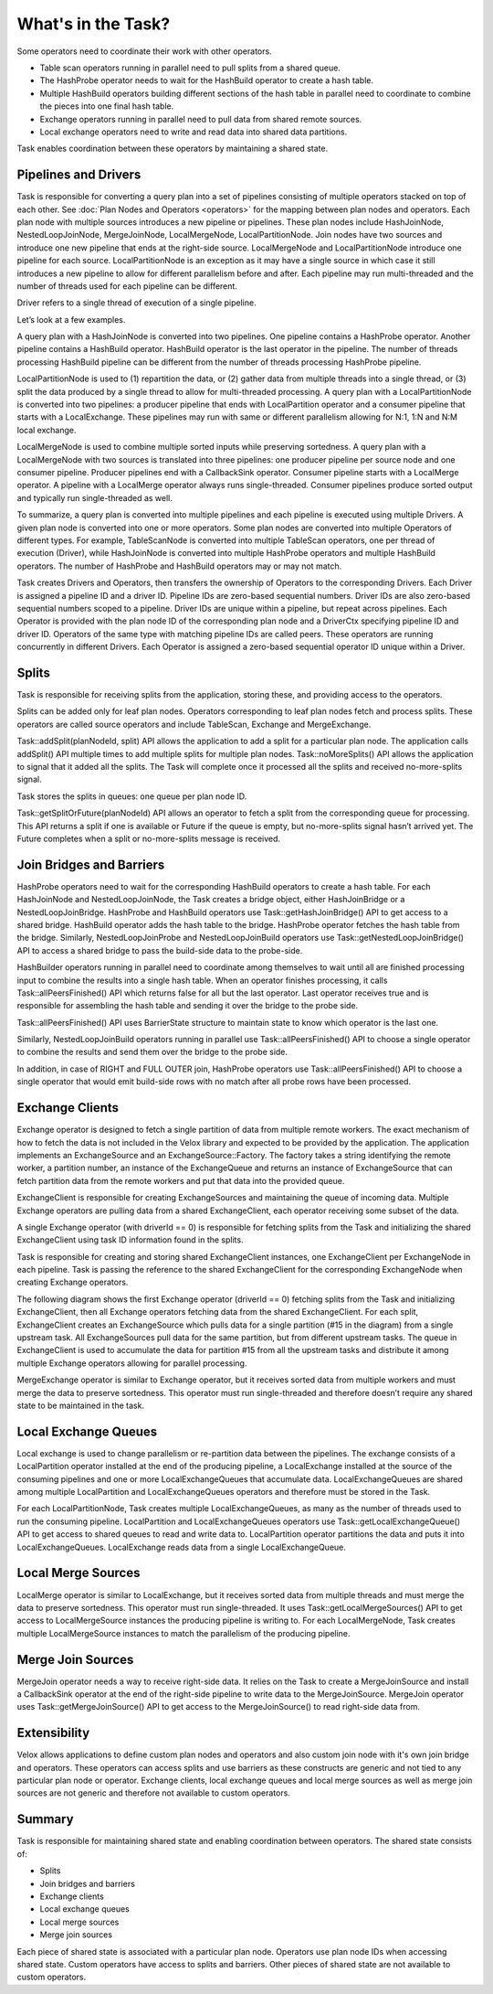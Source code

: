 ===================
What's in the Task?
===================

Some operators need to coordinate their work with other operators.

* Table scan operators running in parallel need to pull splits from a shared
  queue.
* The HashProbe operator needs to wait for the HashBuild operator to create a
  hash table.
* Multiple HashBuild operators building different sections of the hash table in
  parallel need to coordinate to combine the pieces into one final hash
  table.
* Exchange operators running in parallel need to pull data from shared remote
  sources.
* Local exchange operators need to write and read data into shared data
  partitions.

Task enables coordination between these operators by maintaining a shared
state.

Pipelines and Drivers
---------------------

Task is responsible for converting a query plan into a set of pipelines
consisting of multiple operators stacked on top of each other.
See :doc:`Plan Nodes and Operators <operators>` for the mapping between plan
nodes and operators. Each plan node with multiple sources introduces a new
pipeline or pipelines. These plan nodes include HashJoinNode, NestedLoopJoinNode,
MergeJoinNode, LocalMergeNode, LocalPartitionNode. Join nodes have two sources
and introduce one new pipeline that ends at the right-side source.
LocalMergeNode and LocalPartitionNode introduce one pipeline for each source.
LocalPartitionNode is an exception as it may have a single source in which case
it still introduces a new pipeline to allow for different parallelism before
and after. Each pipeline may run multi-threaded and the number of threads used
for each pipeline can be different.

Driver refers to a single thread of execution of a single pipeline.

Let’s look at a few examples.

A query plan with a HashJoinNode is converted into two pipelines. One pipeline
contains a HashProbe operator. Another pipeline contains a HashBuild operator.
HashBuild operator is the last operator in the pipeline. The number of threads
processing HashBuild pipeline can be different from the number of threads
processing HashProbe pipeline.

.. image:: images/task-join-plan.png
    :width: 400
    :align: center

LocalPartitionNode is used to (1) repartition the data, or (2) gather data from
multiple threads into a single thread, or (3) split the data produced by a
single thread to allow for multi-threaded processing. A query plan with a
LocalPartitionNode is converted into two pipelines: a producer pipeline that
ends with LocalPartition operator and a consumer pipeline that starts with a
LocalExchange. These pipelines may run with same or different
parallelism allowing for N:1, 1:N and N:M local exchange.

.. image:: images/task-local-exchange-plan.png
    :width: 400
    :align: center

LocalMergeNode is used to combine multiple sorted inputs while preserving
sortedness. A query plan with a LocalMergeNode with two sources is translated
into three pipelines: one producer pipeline per source node and one consumer
pipeline. Producer pipelines end with a CallbackSink operator. Consumer
pipeline starts with a LocalMerge operator. A pipeline with a LocalMerge
operator always runs single-threaded. Consumer pipelines produce sorted output
and typically run single-threaded as well.

.. image:: images/task-local-merge-plan.png
    :width: 400
    :align: center

To summarize, a query plan is converted into multiple pipelines and each
pipeline is executed using multiple Drivers. A given plan node is converted
into one or more operators. Some plan nodes are converted into multiple
Operators of different types. For example, TableScanNode is converted into
multiple TableScan operators, one per thread of execution (Driver), while
HashJoinNode is converted into multiple HashProbe operators and multiple
HashBuild operators. The number of HashProbe and HashBuild operators may or may
not match.

Task creates Drivers and Operators, then transfers the ownership of Operators to
the corresponding Drivers. Each Driver is assigned a pipeline ID and a driver
ID. Pipeline IDs are zero-based sequential numbers. Driver IDs are also
zero-based sequential numbers scoped to a pipeline. Driver IDs are unique
within a pipeline, but repeat across pipelines. Each Operator is provided with
the plan node ID of the corresponding plan node and a DriverCtx specifying
pipeline ID and driver ID. Operators of the same type with matching pipeline
IDs are called peers. These operators are running concurrently in different
Drivers. Each Operator is assigned a zero-based sequential operator ID unique
within a Driver.

Splits
------

Task is responsible for receiving splits from the application, storing these,
and providing access to the operators.

Splits can be added only for leaf plan nodes. Operators corresponding to leaf
plan nodes fetch and process splits. These operators are called source
operators and include TableScan, Exchange and MergeExchange.

Task::addSplit(planNodeId, split) API allows the application to add a split for
a particular plan node. The application calls addSplit() API multiple times to
add multiple splits for multiple plan nodes. Task::noMoreSplits() API allows
the application to signal that it added all the splits. The Task will complete
once it processed all the splits and received no-more-splits signal.

Task stores the splits in queues: one queue per plan node ID.

Task::getSplitOrFuture(planNodeId) API allows an operator to fetch a split from
the corresponding queue for processing. This API returns a split if one is
available or Future if the queue is empty, but no-more-splits signal hasn’t
arrived yet. The Future completes when a split or no-more-splits message is
received.

.. image:: images/task-splits.png
    :width: 400
    :align: center

Join Bridges and Barriers
-------------------------

HashProbe operators need to wait for the corresponding HashBuild operators to
create a hash table. For each HashJoinNode and NestedLoopJoinNode, the Task creates
a bridge object, either HashJoinBridge or a NestedLoopJoinBridge. HashProbe and
HashBuild operators use Task::getHashJoinBridge() API to get access to a shared
bridge. HashBuild operator adds the hash table to the bridge. HashProbe
operator fetches the hash table from the bridge. Similarly, NestedLoopJoinProbe and
NestedLoopJoinBuild operators use Task::getNestedLoopJoinBridge() API to access a shared
bridge to pass the build-side data to the probe-side.

HashBuilder operators running in parallel need to coordinate among themselves to
wait until all are finished processing input to combine the results into a
single hash table. When an operator finishes processing, it calls
Task::allPeersFinished() API which returns false for all but the last operator.
Last operator receives true and is responsible for assembling the hash table
and sending it over the bridge to the probe side.

Task::allPeersFinished() API uses BarrierState structure to maintain state to
know which operator is the last one.

Similarly, NestedLoopJoinBuild operators running in parallel use
Task::allPeersFinished() API to choose a single operator to combine the results
and send them over the bridge to the probe side.

In addition, in case of RIGHT and FULL OUTER join, HashProbe operators use
Task::allPeersFinished() API to choose a single operator that would emit
build-side rows with no match after all probe rows have been processed.

.. image:: images/task-join-bridges.png
    :width: 400
    :align: center

Exchange Clients
----------------

Exchange operator is designed to fetch a single partition of data from multiple
remote workers. The exact mechanism of how to fetch the data is not included in
the Velox library and expected to be provided by the application. The
application implements an ExchangeSource and an ExchangeSource::Factory. The
factory takes a string identifying the remote worker, a partition number, an
instance of the ExchangeQueue and returns an instance of ExchangeSource that
can fetch partition data from the remote workers and put that data into the
provided queue.

ExchangeClient is responsible for creating ExchangeSources and maintaining the
queue of incoming data. Multiple Exchange operators are pulling data from a
shared ExchangeClient, each operator receiving some subset of the data.

A single Exchange operator (with driverId == 0) is responsible for fetching
splits from the Task and initializing the shared ExchangeClient using task ID
information found in the splits.

Task is responsible for creating and storing shared ExchangeClient instances,
one ExchangeClient per ExchangeNode in each pipeline. Task is passing the reference
to the shared ExchangeClient for the corresponding ExchangeNode when creating Exchange
operators.

The following diagram shows the first Exchange operator (driverId == 0) fetching
splits from the Task and initializing ExchangeClient, then all Exchange
operators fetching data from the shared ExchangeClient. For each split,
ExchangeClient creates an ExchangeSource which pulls data for a single
partition (#15 in the diagram) from a single upstream task. All ExchangeSources
pull data for the same partition, but from different upstream tasks. The queue
in ExchangeClient is used to accumulate the data for partition #15 from all the
upstream tasks and distribute it among multiple Exchange operators allowing for
parallel processing.

.. image:: images/task-exchange.png
    :width: 400
    :align: center

MergeExchange operator is similar to Exchange operator, but it receives sorted
data from multiple workers and must merge the data to preserve sortedness. This
operator must run single-threaded and therefore doesn’t require any shared
state to be maintained in the task.

Local Exchange Queues
----------------------

Local exchange is used to change parallelism or re-partition data between the
pipelines. The exchange consists of a LocalPartition operator installed at the
end of the producing pipeline, a LocalExchange installed at the source of the
consuming pipelines and one or more LocalExchangeQueues that accumulate data.
LocalExchangeQueues are shared among multiple LocalPartition and
LocalExchangeQueues operators and therefore must be stored in the Task.

For each LocalPartitionNode, Task creates multiple LocalExchangeQueues, as many
as the number of threads used to run the consuming pipeline. LocalPartition and
LocalExchangeQueues operators use Task::getLocalExchangeQueue() API to get
access to shared queues to read and write data to. LocalPartition operator
partitions the data and puts it into LocalExchangeQueues. LocalExchange reads
data from a single LocalExchangeQueue.

.. image:: images/task-local-exchange.png
    :width: 400
    :align: center

Local Merge Sources
-------------------

LocalMerge operator is similar to LocalExchange, but it receives
sorted data from multiple threads and must merge the data to preserve
sortedness. This operator must run single-threaded. It uses
Task::getLocalMergeSources() API to get access to LocalMergeSource instances
the producing pipeline is writing to. For each LocalMergeNode, Task creates
multiple LocalMergeSource instances to match the parallelism of the producing
pipeline.

Merge Join Sources
------------------

MergeJoin operator needs a way to receive right-side data. It relies on the Task
to create a MergeJoinSource and install a CallbackSink operator at the end of
the right-side pipeline to write data to the MergeJoinSource. MergeJoin
operator uses Task::getMergeJoinSource() API to get access to the
MergeJoinSource() to read right-side data from.

Extensibility
-------------

Velox allows applications to define custom plan nodes and operators and also
custom join node with it's own join bridge and operators. These operators can
access splits and use barriers as these constructs are generic and not tied to
any particular plan node or operator. Exchange clients, local exchange queues
and local merge sources as well as merge join sources are not generic and
therefore not available to custom operators.

Summary
-------

Task is responsible for maintaining shared state and enabling coordination
between operators. The shared state consists of:

* Splits
* Join bridges and barriers
* Exchange clients
* Local exchange queues
* Local merge sources
* Merge join sources

Each piece of shared state is associated with a particular plan node. Operators
use plan node IDs when accessing shared state. Custom operators have access to
splits and barriers. Other pieces of shared state are not available to custom
operators.
